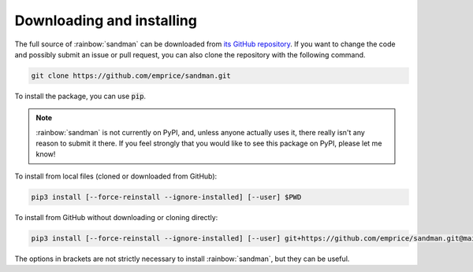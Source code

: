 Downloading and installing
==========================

The full source of :rainbow:`sandman` can be downloaded from
`its GitHub repository <https://github.com/emprice/sandman>`_. If you want
to change the code and possibly submit an issue or pull request, you can also
clone the repository with the following command.

.. code-block:: none

   git clone https://github.com/emprice/sandman.git

To install the package, you can use :code:`pip`.

.. note::

   :rainbow:`sandman` is not currently on PyPI, and, unless anyone actually uses
   it, there really isn't any reason to submit it there. If you feel strongly
   that you would like to see this package on PyPI, please let me know!

To install from local files (cloned or downloaded from GitHub):

.. code-block:: none

   pip3 install [--force-reinstall --ignore-installed] [--user] $PWD

To install from GitHub without downloading or cloning directly:

.. code-block:: none

   pip3 install [--force-reinstall --ignore-installed] [--user] git+https://github.com/emprice/sandman.git@main

The options in brackets are not strictly necessary to install
:rainbow:`sandman`, but they can be useful.

.. option:: --force-reinstall

   When working with local files especially, :code:`pip` does not want to
   install a package with the same version as the one already installed.
   This option forces a fresh install without a version bump.

.. option:: --ignore-installed

   Unfortunately, if you use :code:`--force-reinstall` by itself, :code:`pip`
   tends to try to reinstall the entire dependency tree of the package you
   want to update. This option tells :code:`pip` to *only* reinstall the
   package you ask for.

.. option:: --user

   If you work on a system without root privileges, you *may* need to use
   this option to install the package for your user. However, rather than
   changing the system Python installation, it is generally recommended to
   work in a virtual environment, where you don't need root privileges
   to install new packages and cannot break the system Python by accident.
